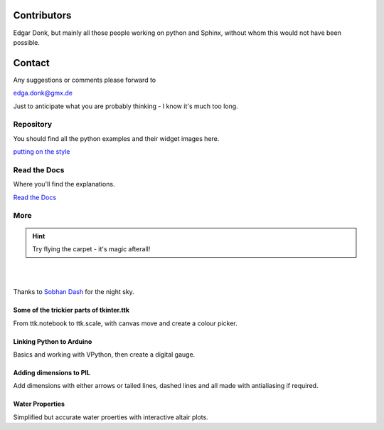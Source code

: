 .. _authors:

============
Contributors
============

Edgar Donk, but mainly all those people working on python and Sphinx, 
without whom this would not have been possible.

=======
Contact
=======

Any suggestions or comments please forward to 

edga.donk@gmx.de

Just to anticipate what you are probably thinking - I know it's much too 
long.

Repository
==========

You should find all the python examples and their widget images here.

`putting on the style <https://github.com/Edgar-Donk/tkinter.ttk.style>`_


Read the Docs
=============

Where you'll find the explanations.

`Read the Docs <https://tkinterttkstyle.readthedocs.io/en/latest/index.html>`_

More
====

.. hint:: Try flying the carpet - it's magic afterall!

|

.. raw:: html

    <head>
      <link rel="stylesheet" href="_static/night.css">
    </head>
    <div class="main-container">
      <div class="sky">
        <div class="stars"></div>
        <div class="stars2"></div>
        <div class="stars3"></div>
        <div class="comet"></div>
        <div class="carpet"> 
          <div class="pict"></div>
        </div>
          <figcaption class="capt">
            Click on one of the images below<br>to get whisked away<br>
            on the magic carpet of the Internet
          </figcaption>  
      </div>
    </div>

|

Thanks to `Sobhan Dash <https://dev.to/sobhandash/lets-build-a-night-sky-using-pure-scss-2g0n>`_
for the night sky.


Some of the trickier parts of tkinter.ttk
-----------------------------------------

.. _froth: https://frothy-brew.readthedocs.io/en/latest/index.html

.. image:: _static/frothy_brew.png
   :target: froth_

From ttk.notebook to ttk.scale, with canvas move and create a colour picker.

Linking Python to Arduino
-------------------------

.. _ard: https://electronic-python.readthedocs.io/en/latest/index.html

.. image:: _static/arduino.png
   :target: ard_

Basics and working with VPython, then create a digital gauge.

Adding dimensions to PIL
------------------------

.. _dims: https://pil-dimensions.readthedocs.io/en/latest/index.html

.. image:: _static/ben_dim.png
   :target: dims_

Add dimensions with either arrows or tailed lines, dashed lines and all
made with antialiasing if required.

Water Properties
----------------

.. _ale: https://adams-ale.readthedocs.io/en/latest/index.html

.. image:: _static/ben_ale.png
   :target: ale_

Simplified but accurate water proerties with interactive altair plots.